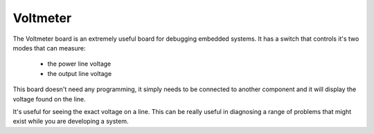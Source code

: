 Voltmeter
---------

.. image:: images/LED-Board.png

The Voltmeter board is an extremely useful board for debugging
embedded systems. It has a switch that controls it's two modes
that can measure:

 - the power line voltage
 
 - the output line voltage

This board doesn't need any programming, it simply needs to
be connected to another component and it will display the
voltage found on the line.

It's useful for seeing the exact voltage on a line. This can
be really useful in diagnosing a range of problems that might
exist while you are developing a system.
